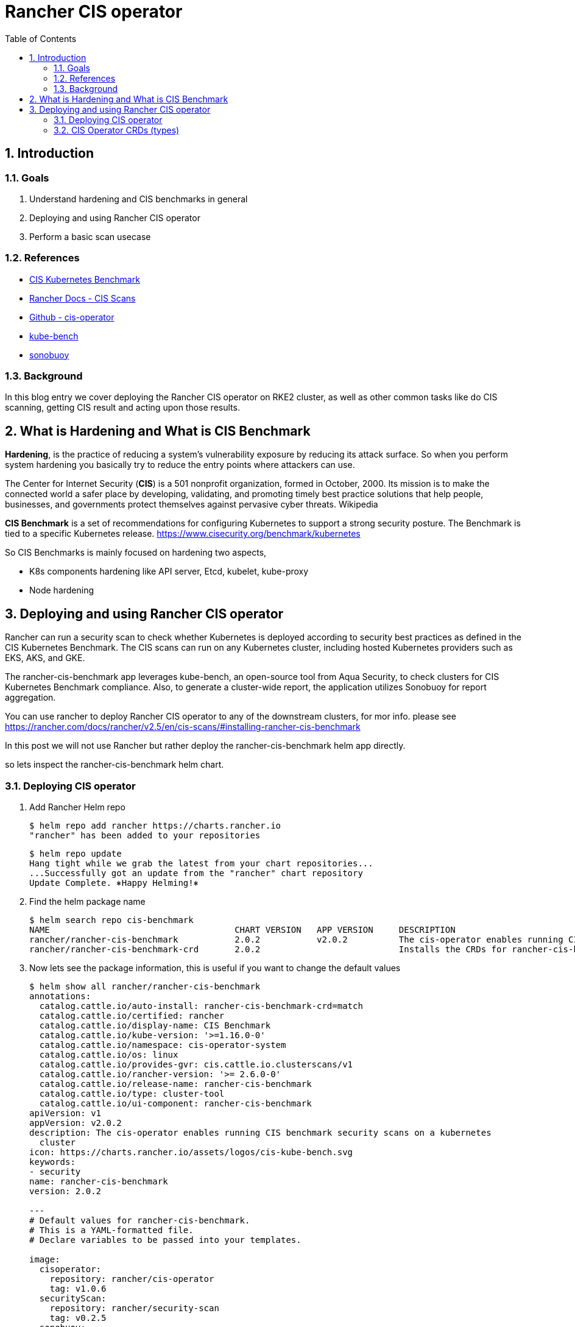 = Rancher CIS operator
:toc:
:toc-placement: preamble
:toclevels: 2
:showtitle:
:Some attr: Some value

// Need some preamble to get TOC:
{empty}

toc::[]

:sectnums:

== Introduction
=== Goals

. Understand hardening and CIS benchmarks in general
. Deploying and using Rancher CIS operator
. Perform a basic scan usecase


=== References
** https://www.cisecurity.org/benchmark/kubernetes[CIS Kubernetes Benchmark]
** https://rancher.com/docs/rancher/v2.5/en/cis-scans/[Rancher Docs - CIS Scans]
** https://github.com/rancher/cis-operator[Github - cis-operator]
** https://github.com/aquasecurity/kube-bench[kube-bench]
** https://github.com/vmware-tanzu/sonobuoy[sonobuoy]


=== Background
In this blog entry we cover deploying the Rancher CIS operator on RKE2 cluster, as well as other common tasks like do CIS scanning, getting CIS result and acting upon those results.


== What is Hardening and What is CIS Benchmark

*Hardening*, is the practice of reducing a system’s vulnerability exposure by reducing its attack surface. So when you perform system hardening you basically try to reduce the entry points where attackers can use.

The Center for Internet Security (*CIS*) is a 501 nonprofit organization, formed in October, 2000. Its mission is to make the connected world a safer place by developing, validating, and promoting timely best practice solutions that help people, businesses, and governments protect themselves against pervasive cyber threats. Wikipedia

*CIS Benchmark* is a set of recommendations for configuring Kubernetes to support a strong security posture. The Benchmark is tied to a specific Kubernetes release. https://www.cisecurity.org/benchmark/kubernetes[]

So CIS Benchmarks is mainly focused on hardening two aspects,

* K8s components hardening like API server, Etcd, kubelet, kube-proxy
* Node hardening 


== Deploying and using Rancher CIS operator
Rancher can run a security scan to check whether Kubernetes is deployed according to security best practices as defined in the CIS Kubernetes Benchmark. The CIS scans can run on any Kubernetes cluster, including hosted Kubernetes providers such as EKS, AKS, and GKE.

The rancher-cis-benchmark app leverages kube-bench, an open-source tool from Aqua Security, to check clusters for CIS Kubernetes Benchmark compliance. Also, to generate a cluster-wide report, the application utilizes Sonobuoy for report aggregation.

You can use rancher to deploy Rancher CIS operator to any of the downstream clusters, for mor info. please see https://rancher.com/docs/rancher/v2.5/en/cis-scans/#installing-rancher-cis-benchmark[]

In this post we will not use Rancher but rather deploy the rancher-cis-benchmark helm app directly.

so lets inspect the rancher-cis-benchmark helm chart.

=== Deploying CIS operator

. Add Rancher Helm repo
+
[source,bash]
----
$ helm repo add rancher https://charts.rancher.io
"rancher" has been added to your repositories
----
+
[source,bash]
----
$ helm repo update
Hang tight while we grab the latest from your chart repositories...
...Successfully got an update from the "rancher" chart repository
Update Complete. ⎈Happy Helming!⎈
----
. Find the helm package name
+
[source,bash]
----
$ helm search repo cis-benchmark
NAME                                    CHART VERSION   APP VERSION     DESCRIPTION
rancher/rancher-cis-benchmark           2.0.2           v2.0.2          The cis-operator enables running CIS benchmark ...
rancher/rancher-cis-benchmark-crd       2.0.2                           Installs the CRDs for rancher-cis-benchmark.
----
. Now lets see the package information, this is useful if you want to change the default values
+
[source,bash]
----
$ helm show all rancher/rancher-cis-benchmark
annotations:
  catalog.cattle.io/auto-install: rancher-cis-benchmark-crd=match
  catalog.cattle.io/certified: rancher
  catalog.cattle.io/display-name: CIS Benchmark
  catalog.cattle.io/kube-version: '>=1.16.0-0'
  catalog.cattle.io/namespace: cis-operator-system
  catalog.cattle.io/os: linux
  catalog.cattle.io/provides-gvr: cis.cattle.io.clusterscans/v1
  catalog.cattle.io/rancher-version: '>= 2.6.0-0'
  catalog.cattle.io/release-name: rancher-cis-benchmark
  catalog.cattle.io/type: cluster-tool
  catalog.cattle.io/ui-component: rancher-cis-benchmark
apiVersion: v1
appVersion: v2.0.2
description: The cis-operator enables running CIS benchmark security scans on a kubernetes
  cluster
icon: https://charts.rancher.io/assets/logos/cis-kube-bench.svg
keywords:
- security
name: rancher-cis-benchmark
version: 2.0.2

---
# Default values for rancher-cis-benchmark.
# This is a YAML-formatted file.
# Declare variables to be passed into your templates.

image:
  cisoperator:
    repository: rancher/cis-operator
    tag: v1.0.6
  securityScan:
    repository: rancher/security-scan
    tag: v0.2.5
  sonobuoy:
    repository: rancher/mirrored-sonobuoy-sonobuoy
    tag: v0.53.2

resources: {}
  # We usually recommend not to specify default resources and to leave this as a conscious
  # choice for the user. This also increases chances charts run on environments with little
  # resources, such as Minikube. If you do want to specify resources, uncomment the following
  # lines, adjust them as necessary, and remove the curly braces after 'resources:'.
  # limits:
  #   cpu: 100m
  #   memory: 128Mi
  # requests:
  #   cpu: 100m
  #   memory: 128Mi

nodeSelector: {}

tolerations: []

affinity: {}

global:
  cattle:
    systemDefaultRegistry: ""
    clusterName: ""
  kubectl:
    repository: rancher/kubectl
    tag: v1.20.2

alerts:
  enabled: false
  severity: warning
  metricsPort: 8080

---
# Rancher CIS Benchmark Chart

The cis-operator enables running CIS benchmark security scans on a kubernetes cluster and generate compliance reports that can be downloaded.

# Installation

```
helm install rancher-cis-benchmark ./ --create-namespace -n cis-operator-system
```
----
+
[source,bash]
----
$ helm show all rancher/rancher-cis-benchmark-crd
annotations:
  catalog.cattle.io/certified: rancher
  catalog.cattle.io/hidden: "true"
  catalog.cattle.io/namespace: cis-operator-system
  catalog.cattle.io/release-name: rancher-cis-benchmark-crd
apiVersion: v1
description: Installs the CRDs for rancher-cis-benchmark.
name: rancher-cis-benchmark-crd
type: application
version: 2.0.2


# rancher-cis-benchmark-crd
A Rancher chart that installs the CRDs used by rancher-cis-benchmark.

----
. Deploy rancher-cis-benchmark (we will use the default values now), we will take advantage of https://docs.rke2.io/helm/[Helm Integration] in RKE2
+
first the CRD
+
.xref:rancher-cis-benchmark-crd-chart.yaml.yaml[rancher-cis-benchmark-crd-chart.yaml]
[source,yaml]
----
apiVersion: helm.cattle.io/v1
kind: HelmChart
metadata:
  name: rancher-cis-benchmark-crd
  namespace: kube-system
spec:
  repo: https://charts.rancher.io
  chart: rancher-cis-benchmark-crd
  targetNamespace: cis-operator-system
----
+
then apply 
+
[source,bash]
----
$ kubectl apply -f rancher-cis-benchmark-crd-chart.yaml
----
+
Now the controller
+
.xref:rancher-cis-benchmark-chart.yaml.yaml[rancher-cis-benchmark-chart.yaml]
[source,yaml]
----
apiVersion: helm.cattle.io/v1
kind: HelmChart
metadata:
  name: rancher-cis-benchmark
  namespace: kube-system
spec:
  repo: https://charts.rancher.io
  chart: rancher-cis-benchmark
  targetNamespace: cis-operator-system
----
+
and also apply
+
[source,bash]
----
$ kubectl apply -f rancher-cis-benchmark-chart.yaml
----

. To make it easy for me i will create a Kube context for the cis-operator-system namesapce
+
[source,bash]
----
$ kubectl config set-context cis --cluster=default --namespace=cis-operator-system --user=default
Context "cis" created.
----
+
[source,bash]
----
$ kubectl config use-context cis
Switched to context "cis".
----
+
[source,bash]
----
$ kubectl get all
NAME                                READY   STATUS    RESTARTS   AGE
pod/cis-operator-649df6ff45-g9kgd   1/1     Running   0          7m57s

NAME                           READY   UP-TO-DATE   AVAILABLE   AGE
deployment.apps/cis-operator   1/1     1            1           7m57s

NAME                                      DESIRED   CURRENT   READY   AGE
replicaset.apps/cis-operator-649df6ff45   1         1         1       7m57s
----

=== CIS Operator CRDs (types)

==== CIS Benchmarks -- ClusterScanBenchmark
So as mentioned before that each K8s version (and sometimes distribution) have a CIS benchmark, This is mapped in CIS operator to ClusterScanBenchmark. 

A ClusterScanBenchmark is the wrapper of kube-bench. It defines the CIS BenchmarkVersion name and test configurations. The BenchmarkVersion name is a parameter provided to the kube-bench tool.

By default, a few BenchmarkVersion names and test configurations are packaged as part of the CIS scan application.

[source,bash]
----
$ kubectl get clusterscanbenchmarks
NAME                      CLUSTERPROVIDER   MINKUBERNETESVERSION   MAXKUBERNETESVERSION   CUSTOMBENCHMARKCONFIGMAPNAME   CUSTOMBENCHMARKCONFIGMAPNAMESPACE
cis-1.5                                     1.15.0
cis-1.6                                     1.16.0
eks-1.0                   eks               1.15.0
gke-1.0                   gke               1.15.0
k3s-cis-1.6-hardened      k3s               1.20.5
k3s-cis-1.6-permissive    k3s               1.20.5
rke-cis-1.5-hardened      rke               1.15.0
rke-cis-1.5-permissive    rke               1.15.0
rke-cis-1.6-hardened      rke               1.16.0
rke-cis-1.6-permissive    rke               1.16.0
rke2-cis-1.5-hardened     rke2              1.18.0
rke2-cis-1.5-permissive   rke2              1.18.0
rke2-cis-1.6-hardened     rke2              1.20.5
rke2-cis-1.6-permissive   rke2              1.20.5
----

https://rancher.com/docs/rancher/v2.5/en/cis-scans/#test-profiles[]

There are two types of scan benchmarks:

*Permissive:* This profile has a set of tests that have been will be skipped as these tests will fail on a default RKE Kubernetes cluster. Besides the list of skipped tests, the profile will also not run the not applicable tests.

*Hardened:* This profile will not skip any tests, except for the non-applicable tests.

It is also possible to create a custom Benchmark Version using the rancher-cis-benchmark application, for more info. please see https://rancher.com/docs/rancher/v2.5/en/cis-scans/custom-benchmark/[]. This is useful when you have another industry standard or organization specif standard you want to compliy with, like HIPAA or others   


==== Scan profiles -- ClusterScanProfiles
A scan profile contains the configuration for the CIS scan, which includes the benchmark version to use and any specific tests to skip in that benchmark. So for the same ClusterScanBenchmark we can have multiple ClusterScanProfiles with . it is advisable for users to not edit the default ClusterScanProfiles

[source,bash]
----
$ kubectl get clusterscanprofiles
NAME                              BENCHMARKVERSION
cis-1.5-profile                   cis-1.5
cis-1.6-profile                   cis-1.6
eks-profile                       eks-1.0
gke-profile                       gke-1.0
k3s-cis-1.6-profile-hardened      k3s-cis-1.6-hardened
k3s-cis-1.6-profile-permissive    k3s-cis-1.6-permissive
rke-profile-hardened-1.5          rke-cis-1.5-hardened
rke-profile-hardened-1.6          rke-cis-1.6-hardened
rke-profile-permissive-1.5        rke-cis-1.5-permissive
rke-profile-permissive-1.6        rke-cis-1.6-permissive
rke2-cis-1.5-profile-hardened     rke2-cis-1.5-hardened
rke2-cis-1.5-profile-permissive   rke2-cis-1.5-permissive
rke2-cis-1.6-profile-hardened     rke2-cis-1.6-hardened
rke2-cis-1.6-profile-permissive   rke2-cis-1.6-permissive
----

==== Scans -- ClusterScan
A scan is created to trigger a CIS scan on the cluster based on the defined profile. A report is created after the scan is completed.

So, When a cluster scan runs, it points to a specific Scan Profile which points to a specific Benchmark Version. This is how things linked together.

for selecting the right Benchmark Versions, please refer to https://rancher.com/docs/rancher/v2.5/en/security/rancher-2.5/#rke-guides[Hardening Guides and Benchmark Versions]

So lets create a scan by using the following clusterscan configuration. 

you can find all the attributes in CRD definition.
[source,yaml]
----
$ kubectl explain clusterscan.spec
KIND:     ClusterScan
VERSION:  cis.cattle.io/v1

RESOURCE: spec <Object>

DESCRIPTION:
     <empty>

FIELDS:
   scanProfileName      <>

   scheduledScanConfig  <>

   scoreWarning <>

----
Also if you are like me and likes to read the code you can check the CRD definition https://github.com/rancher/cis-operator/blob/v1.0.6/crds/clusterscan.yaml[]. Please note i'm matching the same version of the cisoperator image tag. It was part of the helm install values.

[source,yaml]
----
  cisoperator:
    repository: rancher/cis-operator
    tag: v1.0.6
----
Anyway the following is our ClusterScan files

.xref:rke2-clusterscan.yaml[rke2-clusterscan.yaml]
[source,yaml]
----
apiVersion: cis.cattle.io/v1
kind: ClusterScan
metadata:
  name: rke2-clusterscan
spec:
  scanProfileName: rke2-cis-1.6-profile-permissive <1>
  scheduledScanConfig:
    cronSchedule: "*/2 * * * *" <2>
    retentionCount: 3 <3>
----
<1> The ClusterScanProfiles we will refer to
<2> A cron schedule to run the cluster scan every period of time
<3> Retention count is the number of previous scans to retain

now apply .xref:rke2-clusterscan.yaml[rke2-clusterscan.yaml]

[source,bash]
----
$ kubectl apply -f rke2-clusterscan.yaml
----

So you can see the result of the scan
[source,bash]
----
$  kubectl get clusterscanreport
NAME                                 LASTRUNTIMESTAMP                                             BENCHMARKVERSION
scan-report-rke2-clusterscan-cm49z   2022-03-08 12:36:05.965841542 +0000 UTC m=+12637.239954292   rke2-cis-1.6-permissive
scan-report-rke2-clusterscan-xhqdh   2022-03-08 12:32:06.151804518 +0000 UTC m=+12397.425917266   rke2-cis-1.6-permissive
scan-report-rke2-clusterscan-xncsl   2022-03-08 12:34:05.924992056 +0000 UTC m=+12517.199104743   rke2-cis-1.6-permissive
----
Notice the LASTRUNTIMESTAMP which shows two consecutive runs because we scheduled every 2 minutes.

Now the last step is to get the output report for further inspection.

[source,bash]
----
kubectl get clusterscanreport/scan-report-rke2-clusterscan-cm49z -o jsonpath="{.spec.reportJSON}" | jq '.results[] ' > report.json
----